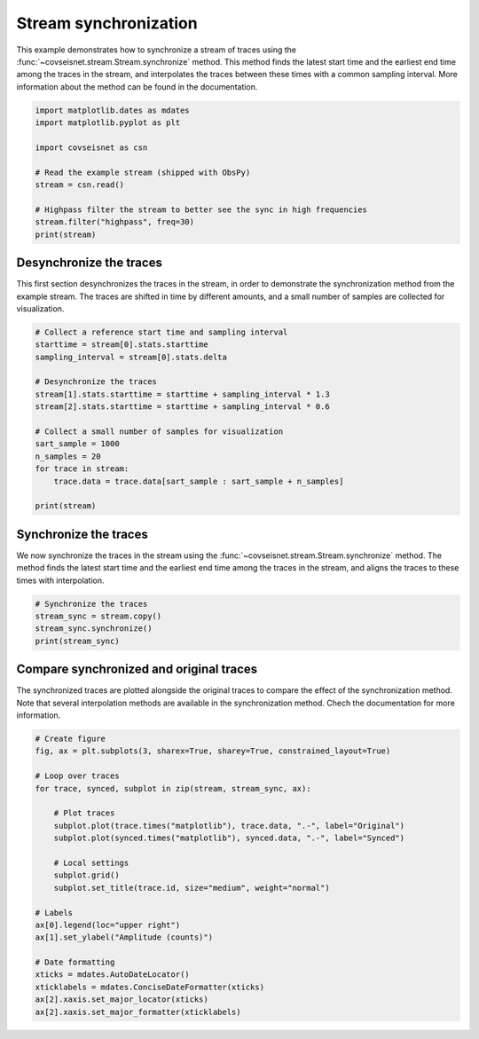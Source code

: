 
.. DO NOT EDIT.
.. THIS FILE WAS AUTOMATICALLY GENERATED BY SPHINX-GALLERY.
.. TO MAKE CHANGES, EDIT THE SOURCE PYTHON FILE:
.. "auto_examples/plot_example_2.py"
.. LINE NUMBERS ARE GIVEN BELOW.

.. only:: html

    .. note::
        :class: sphx-glr-download-link-note

        :ref:`Go to the end <sphx_glr_download_auto_examples_plot_example_2.py>`
        to download the full example code.

.. rst-class:: sphx-glr-example-title

.. _sphx_glr_auto_examples_plot_example_2.py:


Stream synchronization
======================

This example demonstrates how to synchronize a stream of traces using the
:func:`~covseisnet.stream.Stream.synchronize` method. This method finds the 
latest start time and the earliest end time among the traces in the stream, and
interpolates the traces between these times with a common sampling interval.
More information about the method can be found in the documentation.

.. GENERATED FROM PYTHON SOURCE LINES 11-24

.. code-block:: Python


    import matplotlib.dates as mdates
    import matplotlib.pyplot as plt

    import covseisnet as csn

    # Read the example stream (shipped with ObsPy)
    stream = csn.read()

    # Highpass filter the stream to better see the sync in high frequencies
    stream.filter("highpass", freq=30)
    print(stream)





.. rst-class:: sphx-glr-script-out

 .. code-block:: none

    Network Stream of 3 traces from 1 stations (synced):
    BW.RJOB..EHZ | 2009-08-24T00:20:03.000000Z - 2009-08-24T00:20:32.990000Z | 100.0 Hz, 3000 samples
    BW.RJOB..EHN | 2009-08-24T00:20:03.000000Z - 2009-08-24T00:20:32.990000Z | 100.0 Hz, 3000 samples
    BW.RJOB..EHE | 2009-08-24T00:20:03.000000Z - 2009-08-24T00:20:32.990000Z | 100.0 Hz, 3000 samples




.. GENERATED FROM PYTHON SOURCE LINES 25-32

Desynchronize the traces
------------------------

This first section desynchronizes the traces in the stream, in order to
demonstrate the synchronization method from the example stream. The traces
are shifted in time by different amounts, and a small number of samples are
collected for visualization.

.. GENERATED FROM PYTHON SOURCE LINES 32-49

.. code-block:: Python


    # Collect a reference start time and sampling interval
    starttime = stream[0].stats.starttime
    sampling_interval = stream[0].stats.delta

    # Desynchronize the traces
    stream[1].stats.starttime = starttime + sampling_interval * 1.3
    stream[2].stats.starttime = starttime + sampling_interval * 0.6

    # Collect a small number of samples for visualization
    sart_sample = 1000
    n_samples = 20
    for trace in stream:
        trace.data = trace.data[sart_sample : sart_sample + n_samples]

    print(stream)





.. rst-class:: sphx-glr-script-out

 .. code-block:: none

    Network Stream of 3 traces from 1 stations (not synced):
    BW.RJOB..EHZ | 2009-08-24T00:20:03.000000Z - 2009-08-24T00:20:03.190000Z | 100.0 Hz, 20 samples
    BW.RJOB..EHN | 2009-08-24T00:20:03.013000Z - 2009-08-24T00:20:03.203000Z | 100.0 Hz, 20 samples
    BW.RJOB..EHE | 2009-08-24T00:20:03.006000Z - 2009-08-24T00:20:03.196000Z | 100.0 Hz, 20 samples




.. GENERATED FROM PYTHON SOURCE LINES 50-57

Synchronize the traces
----------------------

We now synchronize the traces in the stream using the
:func:`~covseisnet.stream.Stream.synchronize` method. The method finds the
latest start time and the earliest end time among the traces in the stream,
and aligns the traces to these times with interpolation.

.. GENERATED FROM PYTHON SOURCE LINES 57-63

.. code-block:: Python


    # Synchronize the traces
    stream_sync = stream.copy()
    stream_sync.synchronize()
    print(stream_sync)





.. rst-class:: sphx-glr-script-out

 .. code-block:: none

    Network Stream of 3 traces from 1 stations (synced):
    BW.RJOB..EHZ | 2009-08-24T00:20:03.013000Z - 2009-08-24T00:20:03.183000Z | 100.0 Hz, 18 samples
    BW.RJOB..EHN | 2009-08-24T00:20:03.013000Z - 2009-08-24T00:20:03.183000Z | 100.0 Hz, 18 samples
    BW.RJOB..EHE | 2009-08-24T00:20:03.013000Z - 2009-08-24T00:20:03.183000Z | 100.0 Hz, 18 samples




.. GENERATED FROM PYTHON SOURCE LINES 64-71

Compare synchronized and original traces
----------------------------------------

The synchronized traces are plotted alongside the original traces to compare
the effect of the synchronization method. Note that several interpolation
methods are available in the synchronization method. Chech the documentation
for more information.

.. GENERATED FROM PYTHON SOURCE LINES 71-95

.. code-block:: Python


    # Create figure
    fig, ax = plt.subplots(3, sharex=True, sharey=True, constrained_layout=True)

    # Loop over traces
    for trace, synced, subplot in zip(stream, stream_sync, ax):

        # Plot traces
        subplot.plot(trace.times("matplotlib"), trace.data, ".-", label="Original")
        subplot.plot(synced.times("matplotlib"), synced.data, ".-", label="Synced")

        # Local settings
        subplot.grid()
        subplot.set_title(trace.id, size="medium", weight="normal")

    # Labels
    ax[0].legend(loc="upper right")
    ax[1].set_ylabel("Amplitude (counts)")

    # Date formatting
    xticks = mdates.AutoDateLocator()
    xticklabels = mdates.ConciseDateFormatter(xticks)
    ax[2].xaxis.set_major_locator(xticks)
    ax[2].xaxis.set_major_formatter(xticklabels)



.. image-sg:: /auto_examples/images/sphx_glr_plot_example_2_001.png
   :alt: BW.RJOB..EHZ, BW.RJOB..EHN, BW.RJOB..EHE
   :srcset: /auto_examples/images/sphx_glr_plot_example_2_001.png, /auto_examples/images/sphx_glr_plot_example_2_001_4_00x.png 4.00x
   :class: sphx-glr-single-img






.. rst-class:: sphx-glr-timing

   **Total running time of the script:** (0 minutes 0.455 seconds)


.. _sphx_glr_download_auto_examples_plot_example_2.py:

.. only:: html

  .. container:: sphx-glr-footer sphx-glr-footer-example

    .. container:: sphx-glr-download sphx-glr-download-jupyter

      :download:`Download Jupyter notebook: plot_example_2.ipynb <plot_example_2.ipynb>`

    .. container:: sphx-glr-download sphx-glr-download-python

      :download:`Download Python source code: plot_example_2.py <plot_example_2.py>`


.. only:: html

 .. rst-class:: sphx-glr-signature

    `Gallery generated by Sphinx-Gallery <https://sphinx-gallery.github.io>`_
